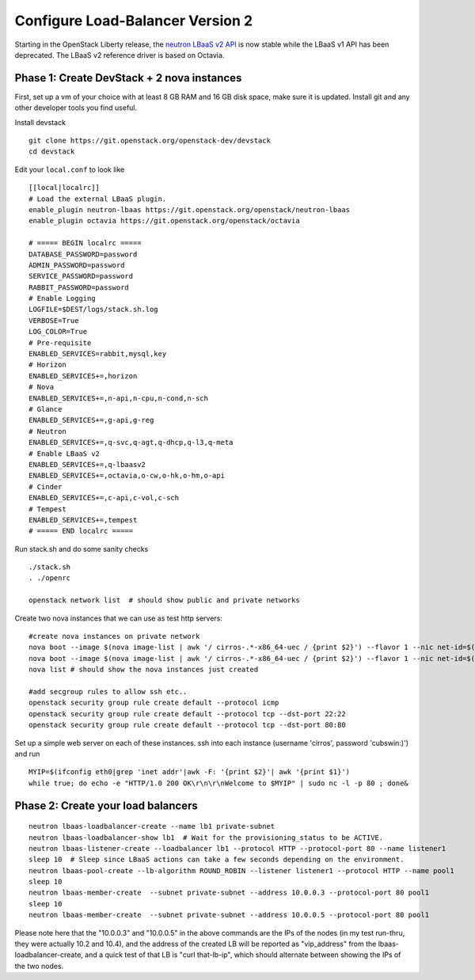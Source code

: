 Configure Load-Balancer Version 2
=================================

Starting in the OpenStack Liberty release, the
`neutron LBaaS v2 API <https://developer.openstack.org/api-ref/network/v2/index.html>`_
is now stable while the LBaaS v1 API has been deprecated.  The LBaaS v2 reference
driver is based on Octavia.


Phase 1: Create DevStack + 2 nova instances
--------------------------------------------

First, set up a vm of your choice with at least 8 GB RAM and 16 GB disk space,
make sure it is updated. Install git and any other developer tools you find useful.

Install devstack

::

    git clone https://git.openstack.org/openstack-dev/devstack
    cd devstack


Edit your ``local.conf`` to look like

::

    [[local|localrc]]
    # Load the external LBaaS plugin.
    enable_plugin neutron-lbaas https://git.openstack.org/openstack/neutron-lbaas
    enable_plugin octavia https://git.openstack.org/openstack/octavia

    # ===== BEGIN localrc =====
    DATABASE_PASSWORD=password
    ADMIN_PASSWORD=password
    SERVICE_PASSWORD=password
    RABBIT_PASSWORD=password
    # Enable Logging
    LOGFILE=$DEST/logs/stack.sh.log
    VERBOSE=True
    LOG_COLOR=True
    # Pre-requisite
    ENABLED_SERVICES=rabbit,mysql,key
    # Horizon
    ENABLED_SERVICES+=,horizon
    # Nova
    ENABLED_SERVICES+=,n-api,n-cpu,n-cond,n-sch
    # Glance
    ENABLED_SERVICES+=,g-api,g-reg
    # Neutron
    ENABLED_SERVICES+=,q-svc,q-agt,q-dhcp,q-l3,q-meta
    # Enable LBaaS v2
    ENABLED_SERVICES+=,q-lbaasv2
    ENABLED_SERVICES+=,octavia,o-cw,o-hk,o-hm,o-api
    # Cinder
    ENABLED_SERVICES+=,c-api,c-vol,c-sch
    # Tempest
    ENABLED_SERVICES+=,tempest
    # ===== END localrc =====

Run stack.sh and do some sanity checks

::

    ./stack.sh
    . ./openrc

    openstack network list  # should show public and private networks

Create two nova instances that we can use as test http servers:

::

    #create nova instances on private network
    nova boot --image $(nova image-list | awk '/ cirros-.*-x86_64-uec / {print $2}') --flavor 1 --nic net-id=$(openstack network list | awk '/ private / {print $2}') node1
    nova boot --image $(nova image-list | awk '/ cirros-.*-x86_64-uec / {print $2}') --flavor 1 --nic net-id=$(openstack network list | awk '/ private / {print $2}') node2
    nova list # should show the nova instances just created

    #add secgroup rules to allow ssh etc..
    openstack security group rule create default --protocol icmp
    openstack security group rule create default --protocol tcp --dst-port 22:22
    openstack security group rule create default --protocol tcp --dst-port 80:80

Set up a simple web server on each of these instances. ssh into each instance (username 'cirros', password 'cubswin:)') and run

::

    MYIP=$(ifconfig eth0|grep 'inet addr'|awk -F: '{print $2}'| awk '{print $1}')
    while true; do echo -e "HTTP/1.0 200 OK\r\n\r\nWelcome to $MYIP" | sudo nc -l -p 80 ; done&

Phase 2: Create your load balancers
------------------------------------

::

    neutron lbaas-loadbalancer-create --name lb1 private-subnet
    neutron lbaas-loadbalancer-show lb1  # Wait for the provisioning_status to be ACTIVE.
    neutron lbaas-listener-create --loadbalancer lb1 --protocol HTTP --protocol-port 80 --name listener1
    sleep 10  # Sleep since LBaaS actions can take a few seconds depending on the environment.
    neutron lbaas-pool-create --lb-algorithm ROUND_ROBIN --listener listener1 --protocol HTTP --name pool1
    sleep 10
    neutron lbaas-member-create  --subnet private-subnet --address 10.0.0.3 --protocol-port 80 pool1
    sleep 10
    neutron lbaas-member-create  --subnet private-subnet --address 10.0.0.5 --protocol-port 80 pool1

Please note here that the "10.0.0.3" and "10.0.0.5" in the above commands are the IPs of the nodes
(in my test run-thru, they were actually 10.2 and 10.4), and the address of the created LB will be
reported as "vip_address" from the lbaas-loadbalancer-create, and a quick test of that LB is
"curl that-lb-ip", which should alternate between showing the IPs of the two nodes.
